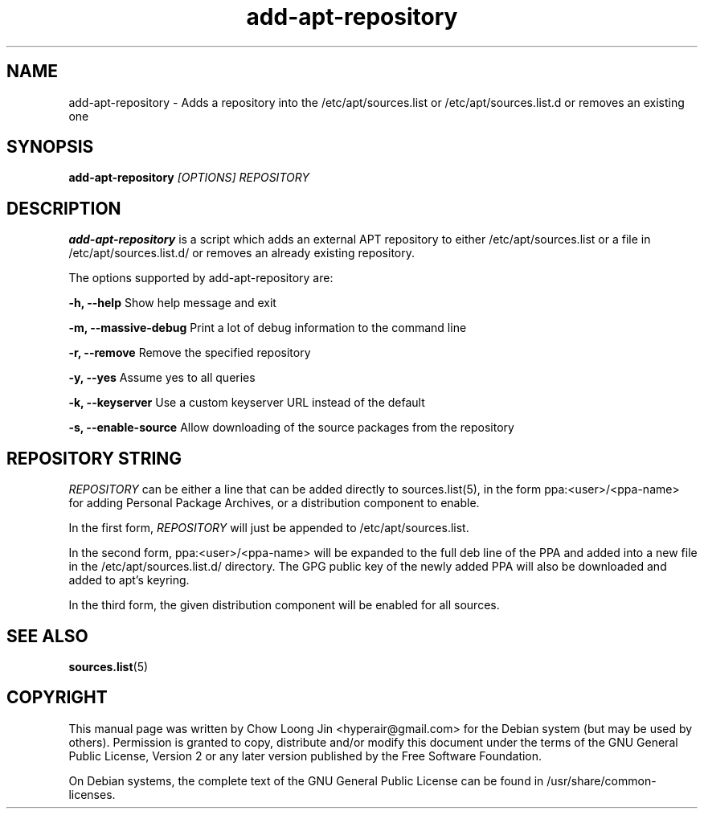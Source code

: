 .TH "add-apt-repository" "1"
.SH NAME
add-apt-repository \- Adds a repository into the 
/etc/apt/sources.list or /etc/apt/sources.list.d 
or removes an existing one
.SH SYNOPSIS
.B add-apt-repository \fI[OPTIONS]\fR \fIREPOSITORY\fR
.SH DESCRIPTION
.B add-apt-repository
is a script which adds an external APT repository to either
/etc/apt/sources.list or a file in /etc/apt/sources.list.d/ 
or removes an already existing repository.

The options supported by add-apt-repository are:

.B -h, --help
Show help message and exit

.B -m, --massive-debug
Print a lot of debug information to the command line

.B -r, --remove
Remove the specified repository

.B -y, --yes
Assume yes to all queries

.B -k, --keyserver
Use a custom keyserver URL instead of the default

.B -s, --enable-source
Allow downloading of the source packages from the repository


.SH REPOSITORY STRING
\fIREPOSITORY\fR can be either a line that can be added directly to
sources.list(5), in the form ppa:<user>/<ppa-name> for adding Personal
Package Archives, or a distribution component to enable.

In the first form, \fIREPOSITORY\fR will just be appended to 
/etc/apt/sources.list.

In the second form, ppa:<user>/<ppa-name> will be expanded to the full deb line
of the PPA and added into a new file in the /etc/apt/sources.list.d/
directory.
The GPG public key of the newly added PPA will also be downloaded and
added to apt's keyring.

In the third form, the given distribution component will be enabled for all
sources.

.SH SEE ALSO
\fBsources.list\fR(5)

.SH COPYRIGHT
This manual page was written by Chow Loong Jin <hyperair@gmail.com> for the
Debian system (but may be used by others). Permission is granted to copy,
distribute and/or modify this document under the terms of the GNU General Public
License, Version 2 or any later version published by the Free Software
Foundation.

On Debian systems, the complete text of the GNU General Public License can be
found in /usr/share/common-licenses.
